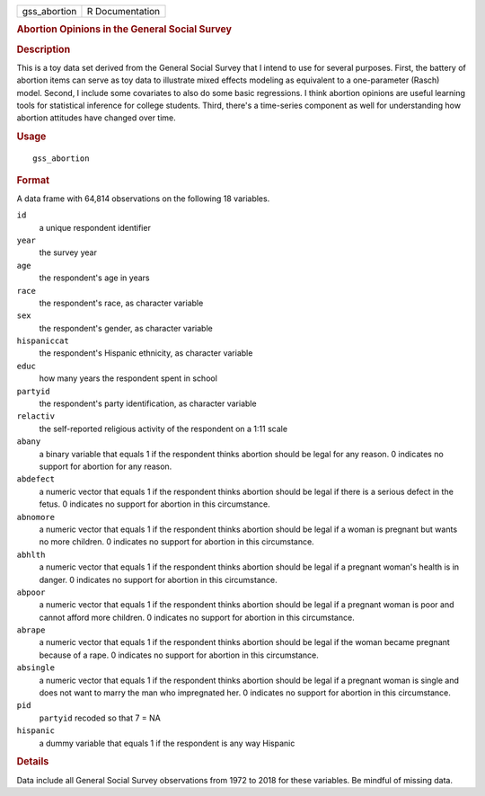 .. container::

   .. container::

      ============ ===============
      gss_abortion R Documentation
      ============ ===============

      .. rubric:: Abortion Opinions in the General Social Survey
         :name: abortion-opinions-in-the-general-social-survey

      .. rubric:: Description
         :name: description

      This is a toy data set derived from the General Social Survey that
      I intend to use for several purposes. First, the battery of
      abortion items can serve as toy data to illustrate mixed effects
      modeling as equivalent to a one-parameter (Rasch) model. Second, I
      include some covariates to also do some basic regressions. I think
      abortion opinions are useful learning tools for statistical
      inference for college students. Third, there's a time-series
      component as well for understanding how abortion attitudes have
      changed over time.

      .. rubric:: Usage
         :name: usage

      ::

         gss_abortion

      .. rubric:: Format
         :name: format

      A data frame with 64,814 observations on the following 18
      variables.

      ``id``
         a unique respondent identifier

      ``year``
         the survey year

      ``age``
         the respondent's age in years

      ``race``
         the respondent's race, as character variable

      ``sex``
         the respondent's gender, as character variable

      ``hispaniccat``
         the respondent's Hispanic ethnicity, as character variable

      ``educ``
         how many years the respondent spent in school

      ``partyid``
         the respondent's party identification, as character variable

      ``relactiv``
         the self-reported religious activity of the respondent on a
         1:11 scale

      ``abany``
         a binary variable that equals 1 if the respondent thinks
         abortion should be legal for any reason. 0 indicates no support
         for abortion for any reason.

      ``abdefect``
         a numeric vector that equals 1 if the respondent thinks
         abortion should be legal if there is a serious defect in the
         fetus. 0 indicates no support for abortion in this
         circumstance.

      ``abnomore``
         a numeric vector that equals 1 if the respondent thinks
         abortion should be legal if a woman is pregnant but wants no
         more children. 0 indicates no support for abortion in this
         circumstance.

      ``abhlth``
         a numeric vector that equals 1 if the respondent thinks
         abortion should be legal if a pregnant woman's health is in
         danger. 0 indicates no support for abortion in this
         circumstance.

      ``abpoor``
         a numeric vector that equals 1 if the respondent thinks
         abortion should be legal if a pregnant woman is poor and cannot
         afford more children. 0 indicates no support for abortion in
         this circumstance.

      ``abrape``
         a numeric vector that equals 1 if the respondent thinks
         abortion should be legal if the woman became pregnant because
         of a rape. 0 indicates no support for abortion in this
         circumstance.

      ``absingle``
         a numeric vector that equals 1 if the respondent thinks
         abortion should be legal if a pregnant woman is single and does
         not want to marry the man who impregnated her. 0 indicates no
         support for abortion in this circumstance.

      ``pid``
         ``partyid`` recoded so that 7 = NA

      ``hispanic``
         a dummy variable that equals 1 if the respondent is any way
         Hispanic

      .. rubric:: Details
         :name: details

      Data include all General Social Survey observations from 1972 to
      2018 for these variables. Be mindful of missing data.
